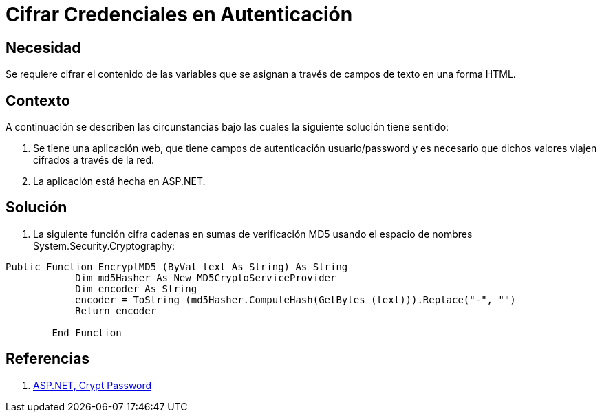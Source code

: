 :slug: kb/aspnet/cifrar-credenciales-en-autenticacion/
:eth: no
:category: aspnet
:description: TODO
:keywords: TODO
:kb: yes

= Cifrar Credenciales en Autenticación

== Necesidad

Se requiere cifrar el contenido de las variables 
que se asignan a través de campos de texto en una forma HTML.

== Contexto

A continuación se describen las circunstancias 
bajo las cuales la siguiente solución tiene sentido:

. Se tiene una aplicación web, 
que tiene campos de autenticación usuario/password 
y es necesario que dichos valores viajen cifrados a través de la red.
. La aplicación está hecha en ASP.NET. 

== Solución

. La siguiente función cifra cadenas 
en sumas de verificación MD5 
usando el espacio de nombres System.Security.Cryptography:

[source, vbs, linenums]
----
Public Function EncryptMD5 (ByVal text As String) As String
            Dim md5Hasher As New MD5CryptoServiceProvider 
            Dim encoder As String
            encoder = ToString (md5Hasher.ComputeHash(GetBytes (text))).Replace("-", "")
            Return encoder

        End Function
----

== Referencias

. https://forums.asp.net/t/554525.aspx[ASP.NET, Crypt Password]